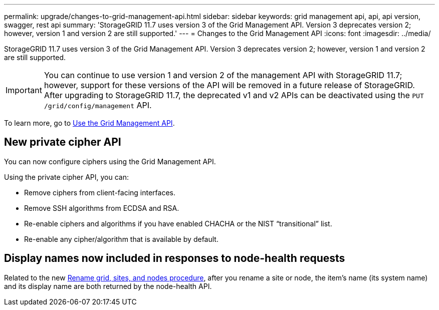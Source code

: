 ---
permalink: upgrade/changes-to-grid-management-api.html
sidebar: sidebar
keywords: grid management api, api, api version, swagger, rest api
summary: 'StorageGRID 11.7 uses version 3 of the Grid Management API. Version 3 deprecates version 2; however, version 1 and version 2 are still supported.'
---
= Changes to the Grid Management API
:icons: font
:imagesdir: ../media/

[.lead]
StorageGRID 11.7 uses version 3 of the Grid Management API. Version 3 deprecates version 2; however, version 1 and version 2 are still supported.

IMPORTANT: You can continue to use version 1 and version 2 of the management API with StorageGRID 11.7; however, support for these versions of the API will be removed in a future release of StorageGRID. After upgrading to StorageGRID 11.7, the deprecated v1 and v2 APIs can be deactivated using the `PUT /grid/config/management` API.

To learn more, go to xref:../admin/using-grid-management-api.adoc[Use the Grid Management API].

== New private cipher API

You can now configure ciphers using the Grid Management API.

Using the private cipher API, you can:

* Remove ciphers from client-facing interfaces.
* Remove SSH algorithms from ECDSA and RSA.
* Re-enable ciphers and algorithms if you have enabled CHACHA or the NIST “transitional” list.
* Re-enable any cipher/algorithm that is available by default.

== Display names now included in responses to node-health requests
Related to the new xref:../maintain/rename-grid-site-node-overview.adoc[Rename grid, sites, and nodes procedure], after you rename a site or node, the item's name (its system name) and its display name are both returned by the node-health API. 